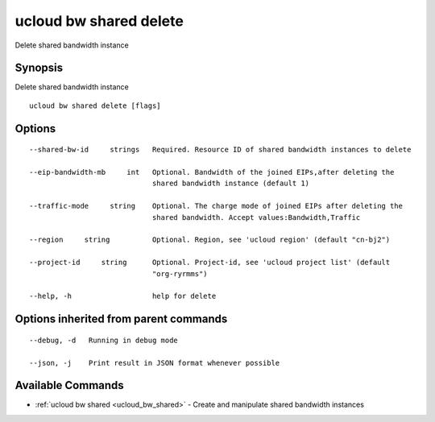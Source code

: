 .. _ucloud_bw_shared_delete:

ucloud bw shared delete
-----------------------

Delete shared bandwidth instance

Synopsis
~~~~~~~~


Delete shared bandwidth instance

::

  ucloud bw shared delete [flags]

Options
~~~~~~~

::

  --shared-bw-id     strings   Required. Resource ID of shared bandwidth instances to delete 

  --eip-bandwidth-mb     int   Optional. Bandwidth of the joined EIPs,after deleting the
                               shared bandwidth instance (default 1) 

  --traffic-mode     string    Optional. The charge mode of joined EIPs after deleting the
                               shared bandwidth. Accept values:Bandwidth,Traffic 

  --region     string          Optional. Region, see 'ucloud region' (default "cn-bj2") 

  --project-id     string      Optional. Project-id, see 'ucloud project list' (default
                               "org-ryrmms") 

  --help, -h                   help for delete 


Options inherited from parent commands
~~~~~~~~~~~~~~~~~~~~~~~~~~~~~~~~~~~~~~

::

  --debug, -d   Running in debug mode 

  --json, -j    Print result in JSON format whenever possible 


Available Commands
~~~~~~~~

* :ref:`ucloud bw shared <ucloud_bw_shared>` 	 - Create and manipulate shared bandwidth instances


